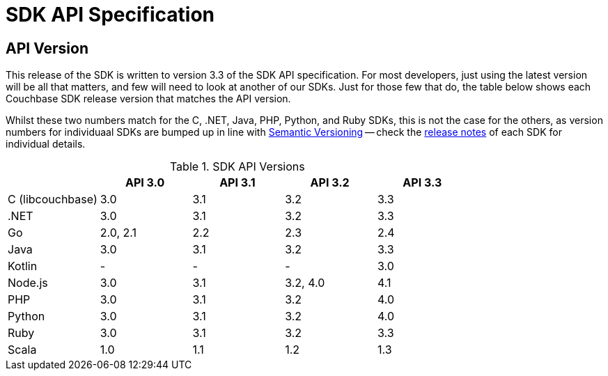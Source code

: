 = SDK API Specification



// tag::api-version
== API Version

This release of the SDK is written to version 3.3 of the SDK API specification.
For most developers, just using the latest version will be all that matters, and few will need to look at another of our SDKs.
Just for those few that do, the table below shows each Couchbase SDK release version that matches the API version.

Whilst these two numbers match for the C, .NET, Java, PHP, Python, and Ruby SDKs, this is not the case for the others, as version numbers for individuaal SDKs are bumped up in line with https://semver.org/[Semantic Versioning] -- check the xref:sdk-release-notes[release notes] of each SDK for individual details.

.SDK API Versions
|===
| | API 3.0 | API 3.1 | API 3.2 | API 3.3 

| C (libcouchbase)
| 3.0
| 3.1
| 3.2
| 3.3

| .NET
| 3.0
| 3.1
| 3.2
| 3.3

| Go
| 2.0, 2.1
| 2.2
| 2.3
| 2.4

| Java
| 3.0
| 3.1
| 3.2
| 3.3

| Kotlin
| -
| -
| -
| 3.0

| Node.js
| 3.0
| 3.1
| 3.2, 4.0
| 4.1

| PHP
| 3.0
| 3.1
| 3.2
| 4.0

| Python
| 3.0
| 3.1
| 3.2
| 4.0

| Ruby
| 3.0
| 3.1
| 3.2
| 3.3

| Scala
| 1.0
| 1.1
| 1.2
| 1.3
|===

